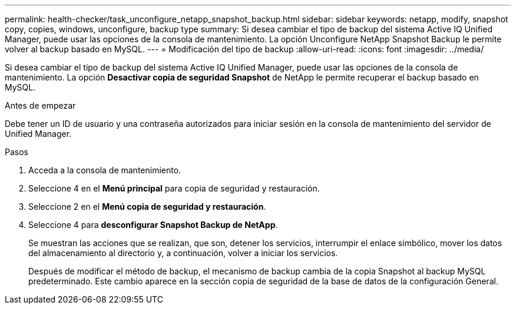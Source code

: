 ---
permalink: health-checker/task_unconfigure_netapp_snapshot_backup.html 
sidebar: sidebar 
keywords: netapp, modify, snapshot copy, copies, windows, unconfigure, backup type 
summary: Si desea cambiar el tipo de backup del sistema Active IQ Unified Manager, puede usar las opciones de la consola de mantenimiento. La opción Unconfigure NetApp Snapshot Backup le permite volver al backup basado en MySQL. 
---
= Modificación del tipo de backup
:allow-uri-read: 
:icons: font
:imagesdir: ../media/


[role="lead"]
Si desea cambiar el tipo de backup del sistema Active IQ Unified Manager, puede usar las opciones de la consola de mantenimiento. La opción *Desactivar copia de seguridad Snapshot* de NetApp le permite recuperar el backup basado en MySQL.

.Antes de empezar
Debe tener un ID de usuario y una contraseña autorizados para iniciar sesión en la consola de mantenimiento del servidor de Unified Manager.

.Pasos
. Acceda a la consola de mantenimiento.
. Seleccione 4 en el *Menú principal* para copia de seguridad y restauración.
. Seleccione 2 en el *Menú copia de seguridad y restauración*.
. Seleccione 4 para *desconfigurar Snapshot Backup de NetApp*.
+
Se muestran las acciones que se realizan, que son, detener los servicios, interrumpir el enlace simbólico, mover los datos del almacenamiento al directorio y, a continuación, volver a iniciar los servicios.

+
Después de modificar el método de backup, el mecanismo de backup cambia de la copia Snapshot al backup MySQL predeterminado. Este cambio aparece en la sección copia de seguridad de la base de datos de la configuración General.


